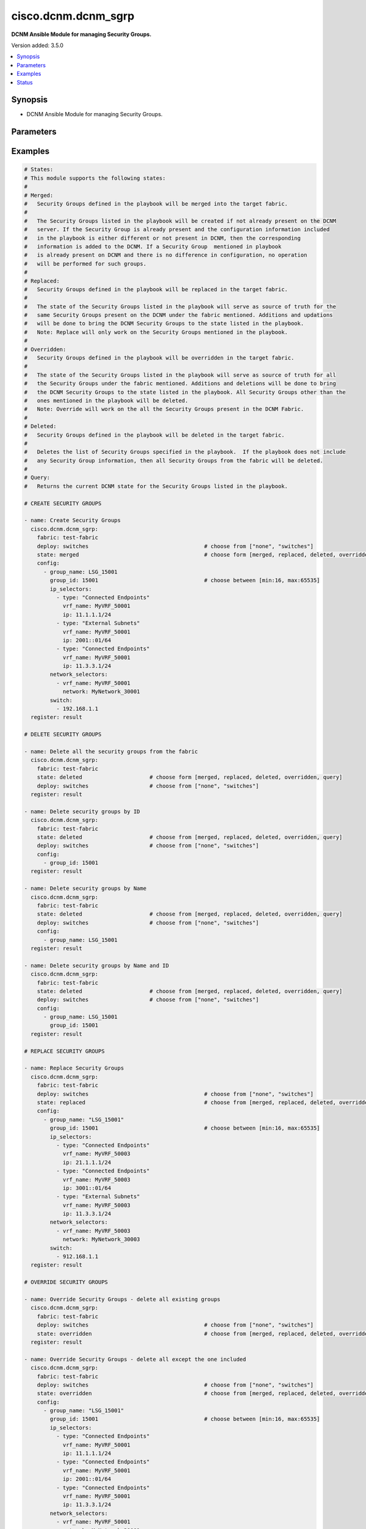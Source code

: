 .. _cisco.dcnm.dcnm_sgrp_module:


********************
cisco.dcnm.dcnm_sgrp
********************

**DCNM Ansible Module for managing Security Groups.**


Version added: 3.5.0

.. contents::
   :local:
   :depth: 1


Synopsis
--------
- DCNM Ansible Module for managing Security Groups.




Parameters
----------

.. raw:: html

    <table  border=0 cellpadding=0 class="documentation-table">
        <tr>
            <th colspan="3">Parameter</th>
            <th>Choices/<font color="blue">Defaults</font></th>
            <th width="100%">Comments</th>
        </tr>
            <tr>
                <td colspan="3">
                    <div class="ansibleOptionAnchor" id="parameter-"></div>
                    <b>config</b>
                    <a class="ansibleOptionLink" href="#parameter-" title="Permalink to this option"></a>
                    <div style="font-size: small">
                        <span style="color: purple">list</span>
                         / <span style="color: purple">elements=dictionary</span>
                    </div>
                </td>
                <td>
                        <b>Default:</b><br/><div style="color: blue">[]</div>
                </td>
                <td>
                        <div>A list of dictionaries containing Security Group information</div>
                </td>
            </tr>
                                <tr>
                    <td class="elbow-placeholder"></td>
                <td colspan="2">
                    <div class="ansibleOptionAnchor" id="parameter-"></div>
                    <b>group_id</b>
                    <a class="ansibleOptionLink" href="#parameter-" title="Permalink to this option"></a>
                    <div style="font-size: small">
                        <span style="color: purple">integer</span>
                    </div>
                </td>
                <td>
                </td>
                <td>
                        <div>A unique identifier to identify the group. This argument is optional and will be allocated by the module before a payload is pushed to the controller. If this argument is included in the input, then the user provided argument is used.</div>
                        <div>This argument takes a minimum value of 16 and a maximum value of 65535.</div>
                </td>
            </tr>
            <tr>
                    <td class="elbow-placeholder"></td>
                <td colspan="2">
                    <div class="ansibleOptionAnchor" id="parameter-"></div>
                    <b>group_name</b>
                    <a class="ansibleOptionLink" href="#parameter-" title="Permalink to this option"></a>
                    <div style="font-size: small">
                        <span style="color: purple">string</span>
                         / <span style="color: red">required</span>
                    </div>
                </td>
                <td>
                </td>
                <td>
                        <div>Name of the Security Group.</div>
                        <div>This argument must have a minimum length of 1 and a maximum length of 63.</div>
                </td>
            </tr>
            <tr>
                    <td class="elbow-placeholder"></td>
                <td colspan="2">
                    <div class="ansibleOptionAnchor" id="parameter-"></div>
                    <b>ip_selectors</b>
                    <a class="ansibleOptionLink" href="#parameter-" title="Permalink to this option"></a>
                    <div style="font-size: small">
                        <span style="color: purple">list</span>
                         / <span style="color: purple">elements=dictionary</span>
                    </div>
                </td>
                <td>
                        <b>Default:</b><br/><div style="color: blue">[]</div>
                </td>
                <td>
                        <div>A list of dictionaries containing Security Group IP Selector information.</div>
                </td>
            </tr>
                                <tr>
                    <td class="elbow-placeholder"></td>
                    <td class="elbow-placeholder"></td>
                <td colspan="1">
                    <div class="ansibleOptionAnchor" id="parameter-"></div>
                    <b>ip</b>
                    <a class="ansibleOptionLink" href="#parameter-" title="Permalink to this option"></a>
                    <div style="font-size: small">
                        <span style="color: purple">string</span>
                         / <span style="color: red">required</span>
                    </div>
                </td>
                <td>
                </td>
                <td>
                        <div>IP address and mask.</div>
                </td>
            </tr>
            <tr>
                    <td class="elbow-placeholder"></td>
                    <td class="elbow-placeholder"></td>
                <td colspan="1">
                    <div class="ansibleOptionAnchor" id="parameter-"></div>
                    <b>type</b>
                    <a class="ansibleOptionLink" href="#parameter-" title="Permalink to this option"></a>
                    <div style="font-size: small">
                        <span style="color: purple">string</span>
                         / <span style="color: red">required</span>
                    </div>
                </td>
                <td>
                        <ul style="margin: 0; padding: 0"><b>Choices:</b>
                                    <li>Connected Endpoints</li>
                                    <li>External Subnets</li>
                        </ul>
                </td>
                <td>
                        <div>Specifies the type of IP selector.</div>
                </td>
            </tr>
            <tr>
                    <td class="elbow-placeholder"></td>
                    <td class="elbow-placeholder"></td>
                <td colspan="1">
                    <div class="ansibleOptionAnchor" id="parameter-"></div>
                    <b>vrf_name</b>
                    <a class="ansibleOptionLink" href="#parameter-" title="Permalink to this option"></a>
                    <div style="font-size: small">
                        <span style="color: purple">string</span>
                         / <span style="color: red">required</span>
                    </div>
                </td>
                <td>
                </td>
                <td>
                        <div>VRF name associated with the IP prefixes.</div>
                        <div>This argument must have a minimum length of 1 and a maximum length of 32.</div>
                </td>
            </tr>

            <tr>
                    <td class="elbow-placeholder"></td>
                <td colspan="2">
                    <div class="ansibleOptionAnchor" id="parameter-"></div>
                    <b>network_selectors</b>
                    <a class="ansibleOptionLink" href="#parameter-" title="Permalink to this option"></a>
                    <div style="font-size: small">
                        <span style="color: purple">list</span>
                         / <span style="color: purple">elements=dictionary</span>
                    </div>
                </td>
                <td>
                        <b>Default:</b><br/><div style="color: blue">[]</div>
                </td>
                <td>
                        <div>A list of dictionaries containing Security Group Network Selector information.</div>
                </td>
            </tr>
                                <tr>
                    <td class="elbow-placeholder"></td>
                    <td class="elbow-placeholder"></td>
                <td colspan="1">
                    <div class="ansibleOptionAnchor" id="parameter-"></div>
                    <b>network</b>
                    <a class="ansibleOptionLink" href="#parameter-" title="Permalink to this option"></a>
                    <div style="font-size: small">
                        <span style="color: purple">string</span>
                         / <span style="color: red">required</span>
                    </div>
                </td>
                <td>
                </td>
                <td>
                        <div>Network name.</div>
                        <div>This argument must have a minimum length of 1 and a maximum length of 32.</div>
                </td>
            </tr>
            <tr>
                    <td class="elbow-placeholder"></td>
                    <td class="elbow-placeholder"></td>
                <td colspan="1">
                    <div class="ansibleOptionAnchor" id="parameter-"></div>
                    <b>vrf_name</b>
                    <a class="ansibleOptionLink" href="#parameter-" title="Permalink to this option"></a>
                    <div style="font-size: small">
                        <span style="color: purple">string</span>
                         / <span style="color: red">required</span>
                    </div>
                </td>
                <td>
                </td>
                <td>
                        <div>VRF name.</div>
                        <div>This argument must have a minimum length of 1 and a maximum length of 32.</div>
                </td>
            </tr>


            <tr>
                <td colspan="3">
                    <div class="ansibleOptionAnchor" id="parameter-"></div>
                    <b>deploy</b>
                    <a class="ansibleOptionLink" href="#parameter-" title="Permalink to this option"></a>
                    <div style="font-size: small">
                        <span style="color: purple">string</span>
                    </div>
                </td>
                <td>
                        <ul style="margin: 0; padding: 0"><b>Choices:</b>
                                    <li>none</li>
                                    <li><div style="color: blue"><b>switches</b>&nbsp;&larr;</div></li>
                        </ul>
                </td>
                <td>
                        <div>Flag indicating if the configuration must be pushed to the switch.</div>
                        <div>A value of &#x27;none&#x27; will not push the changes to the controller. A value of &#x27;switches&#x27; will perform switch level deploy for the changes made.</div>
                </td>
            </tr>
            <tr>
                <td colspan="3">
                    <div class="ansibleOptionAnchor" id="parameter-"></div>
                    <b>fabric</b>
                    <a class="ansibleOptionLink" href="#parameter-" title="Permalink to this option"></a>
                    <div style="font-size: small">
                        <span style="color: purple">string</span>
                         / <span style="color: red">required</span>
                    </div>
                </td>
                <td>
                </td>
                <td>
                        <div>Name of the target fabric for Security Group operations</div>
                </td>
            </tr>
            <tr>
                <td colspan="3">
                    <div class="ansibleOptionAnchor" id="parameter-"></div>
                    <b>state</b>
                    <a class="ansibleOptionLink" href="#parameter-" title="Permalink to this option"></a>
                    <div style="font-size: small">
                        <span style="color: purple">string</span>
                    </div>
                </td>
                <td>
                        <ul style="margin: 0; padding: 0"><b>Choices:</b>
                                    <li><div style="color: blue"><b>merged</b>&nbsp;&larr;</div></li>
                                    <li>replaced</li>
                                    <li>overridden</li>
                                    <li>deleted</li>
                                    <li>query</li>
                        </ul>
                </td>
                <td>
                        <div>The required state of the configuration after module completion.</div>
                </td>
            </tr>
    </table>
    <br/>




Examples
--------

.. code-block:: yaml

    # States:
    # This module supports the following states:
    #
    # Merged:
    #   Security Groups defined in the playbook will be merged into the target fabric.
    #
    #   The Security Groups listed in the playbook will be created if not already present on the DCNM
    #   server. If the Security Group is already present and the configuration information included
    #   in the playbook is either different or not present in DCNM, then the corresponding
    #   information is added to the DCNM. If a Security Group  mentioned in playbook
    #   is already present on DCNM and there is no difference in configuration, no operation
    #   will be performed for such groups.
    #
    # Replaced:
    #   Security Groups defined in the playbook will be replaced in the target fabric.
    #
    #   The state of the Security Groups listed in the playbook will serve as source of truth for the
    #   same Security Groups present on the DCNM under the fabric mentioned. Additions and updations
    #   will be done to bring the DCNM Security Groups to the state listed in the playbook.
    #   Note: Replace will only work on the Security Groups mentioned in the playbook.
    #
    # Overridden:
    #   Security Groups defined in the playbook will be overridden in the target fabric.
    #
    #   The state of the Security Groups listed in the playbook will serve as source of truth for all
    #   the Security Groups under the fabric mentioned. Additions and deletions will be done to bring
    #   the DCNM Security Groups to the state listed in the playbook. All Security Groups other than the
    #   ones mentioned in the playbook will be deleted.
    #   Note: Override will work on the all the Security Groups present in the DCNM Fabric.
    #
    # Deleted:
    #   Security Groups defined in the playbook will be deleted in the target fabric.
    #
    #   Deletes the list of Security Groups specified in the playbook.  If the playbook does not include
    #   any Security Group information, then all Security Groups from the fabric will be deleted.
    #
    # Query:
    #   Returns the current DCNM state for the Security Groups listed in the playbook.

    # CREATE SECURITY GROUPS

    - name: Create Security Groups
      cisco.dcnm.dcnm_sgrp:
        fabric: test-fabric
        deploy: switches                                    # choose from ["none", "switches"]
        state: merged                                       # choose form [merged, replaced, deleted, overridden, query]
        config:
          - group_name: LSG_15001
            group_id: 15001                                 # choose between [min:16, max:65535]
            ip_selectors:
              - type: "Connected Endpoints"
                vrf_name: MyVRF_50001
                ip: 11.1.1.1/24
              - type: "External Subnets"
                vrf_name: MyVRF_50001
                ip: 2001::01/64
              - type: "Connected Endpoints"
                vrf_name: MyVRF_50001
                ip: 11.3.3.1/24
            network_selectors:
              - vrf_name: MyVRF_50001
                network: MyNetwork_30001
            switch:
              - 192.168.1.1
      register: result

    # DELETE SECURITY GROUPS

    - name: Delete all the security groups from the fabric
      cisco.dcnm.dcnm_sgrp:
        fabric: test-fabric
        state: deleted                     # choose form [merged, replaced, deleted, overridden, query]
        deploy: switches                   # choose from ["none", "switches"]
      register: result

    - name: Delete security groups by ID
      cisco.dcnm.dcnm_sgrp:
        fabric: test-fabric
        state: deleted                     # choose from [merged, replaced, deleted, overridden, query]
        deploy: switches                   # choose from ["none", "switches"]
        config:
          - group_id: 15001
      register: result

    - name: Delete security groups by Name
      cisco.dcnm.dcnm_sgrp:
        fabric: test-fabric
        state: deleted                     # choose from [merged, replaced, deleted, overridden, query]
        deploy: switches                   # choose from ["none", "switches"]
        config:
          - group_name: LSG_15001
      register: result

    - name: Delete security groups by Name and ID
      cisco.dcnm.dcnm_sgrp:
        fabric: test-fabric
        state: deleted                     # choose from [merged, replaced, deleted, overridden, query]
        deploy: switches                   # choose from ["none", "switches"]
        config:
          - group_name: LSG_15001
            group_id: 15001
      register: result

    # REPLACE SECURITY GROUPS

    - name: Replace Security Groups
      cisco.dcnm.dcnm_sgrp:
        fabric: test-fabric
        deploy: switches                                    # choose from ["none", "switches"]
        state: replaced                                     # choose from [merged, replaced, deleted, overridden, query]
        config:
          - group_name: "LSG_15001"
            group_id: 15001                                 # choose between [min:16, max:65535]
            ip_selectors:
              - type: "Connected Endpoints"
                vrf_name: MyVRF_50003
                ip: 21.1.1.1/24
              - type: "Connected Endpoints"
                vrf_name: MyVRF_50003
                ip: 3001::01/64
              - type: "External Subnets"
                vrf_name: MyVRF_50003
                ip: 11.3.3.1/24
            network_selectors:
              - vrf_name: MyVRF_50003
                network: MyNetwork_30003
            switch:
              - 912.168.1.1
      register: result

    # OVERRIDE SECURITY GROUPS

    - name: Override Security Groups - delete all existing groups
      cisco.dcnm.dcnm_sgrp:
        fabric: test-fabric
        deploy: switches                                    # choose from ["none", "switches"]
        state: overridden                                   # choose from [merged, replaced, deleted, overridden, query]
      register: result

    - name: Override Security Groups - delete all except the one included
      cisco.dcnm.dcnm_sgrp:
        fabric: test-fabric
        deploy: switches                                    # choose from ["none", "switches"]
        state: overridden                                   # choose from [merged, replaced, deleted, overridden, query]
        config:
          - group_name: "LSG_15001"
            group_id: 15001                                 # choose between [min:16, max:65535]
            ip_selectors:
              - type: "Connected Endpoints"
                vrf_name: MyVRF_50001
                ip: 11.1.1.1/24
              - type: "Connected Endpoints"
                vrf_name: MyVRF_50001
                ip: 2001::01/64
              - type: "Connected Endpoints"
                vrf_name: MyVRF_50001
                ip: 11.3.3.1/24
            network_selectors:
              - vrf_name: MyVRF_50001
                network: MyNetwork_30001
            switch:
              - 192.168.1.1
      register: result

    # QUERY SECURITY GROUPS

    - name: Query Security Groups - no filters
      cisco.dcnm.dcnm_sgrp:
        fabric: test-fabric
        deploy: none                                        # choose from ["none", "switches"]
        state: query
      register: result

    - name: Query Security Groups - with  IDs
      cisco.dcnm.dcnm_sgrp:
        fabric: test-fabric
        config:
          - group_id: 15001                                 # 16 - 65535
          - group_id: 15002                                 # 16 - 65535
          - group_id: 15003
          - group_id: 15004
        deploy: none                                        # choose from ["none", "switches"]
        state: query
      register: result

    - name: Query Security Groups - with names
      cisco.dcnm.dcnm_sgrp:
        fabric: test-fabric
        config:
          - group_name: "LSG_15001"
          - group_name: "LSG_15002"
          - group_name: "LSG_15003"
          - group_name: "LSG_15004"
        deploy: none                                        # choose from ["none", "switches"]
        state: query
      register: result

    - name: Q._verbosityuery Security Groups - with names and IDs
      cisco.dcnm.dcnm_sgrp:
        fabric: test-fabric
        config:
          - group_name: "LSG_15001"
            group_id: 15001                                 # 16 - 65535
          - group_name: "LSG_15002"
            group_id: 15002                                 # 16 - 65535
          - group_name: "LSG_15003"
            group_id: 15003                                 # 16 - 65535
          - group_name: "LSG_15004"
            group_id: 15004                                 # 16 - 65535
        deploy: none                                        # choose from ["none", "switches"]
        state: query
      register: result




Status
------


Authors
~~~~~~~

- Mallik Mudigonda(@mmudigon)
